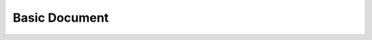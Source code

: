 Basic Document
==============


.. test-file:: My test data
   :file: ../utils/testsuites.xml
   :id: TEST_001
   :auto_suites:
   :auto_cases:
   :tags: unit-test

